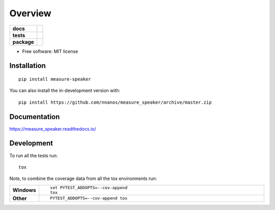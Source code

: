========
Overview
========

.. start-badges

.. list-table::
    :stub-columns: 1

    * - docs
      - |docs|
    * - tests
      - | |travis| |appveyor| |requires|
        | |codecov|
    * - package
      - | |version| |wheel| |supported-versions| |supported-implementations|
        | |commits-since|
.. |docs| image:: https://readthedocs.org/projects/measure_speaker/badge/?style=flat
    :target: https://measure_speaker.readthedocs.io/
    :alt: Documentation Status

.. |travis| image:: https://api.travis-ci.com/nnanos/measure_speaker.svg?branch=master
    :alt: Travis-CI Build Status
    :target: https://travis-ci.com/github/nnanos/measure_speaker

.. |appveyor| image:: https://ci.appveyor.com/api/projects/status/github/nnanos/measure_speaker?branch=master&svg=true
    :alt: AppVeyor Build Status
    :target: https://ci.appveyor.com/project/nnanos/measure_speaker

.. |requires| image:: https://requires.io/github/nnanos/measure_speaker/requirements.svg?branch=master
    :alt: Requirements Status
    :target: https://requires.io/github/nnanos/measure_speaker/requirements/?branch=master

.. |codecov| image:: https://codecov.io/gh/nnanos/measure_speaker/branch/master/graphs/badge.svg?branch=master
    :alt: Coverage Status
    :target: https://codecov.io/github/nnanos/measure_speaker

.. |version| image:: https://img.shields.io/pypi/v/measure-speaker.svg
    :alt: PyPI Package latest release
    :target: https://pypi.org/project/measure-speaker

.. |wheel| image:: https://img.shields.io/pypi/wheel/measure-speaker.svg
    :alt: PyPI Wheel
    :target: https://pypi.org/project/measure-speaker

.. |supported-versions| image:: https://img.shields.io/pypi/pyversions/measure-speaker.svg
    :alt: Supported versions
    :target: https://pypi.org/project/measure-speaker

.. |supported-implementations| image:: https://img.shields.io/pypi/implementation/measure-speaker.svg
    :alt: Supported implementations
    :target: https://pypi.org/project/measure-speaker

.. |commits-since| image:: https://img.shields.io/github/commits-since/nnanos/measure_speaker/v0.0.1.svg
    :alt: Commits since latest release
    :target: https://github.com/nnanos/measure_speaker/compare/v0.0.1...master



.. end-badges



* Free software: MIT license

Installation
============

::

    pip install measure-speaker

You can also install the in-development version with::

    pip install https://github.com/nnanos/measure_speaker/archive/master.zip


Documentation
=============


https://measure_speaker.readthedocs.io/


Development
===========

To run all the tests run::

    tox

Note, to combine the coverage data from all the tox environments run:

.. list-table::
    :widths: 10 90
    :stub-columns: 1

    - - Windows
      - ::

            set PYTEST_ADDOPTS=--cov-append
            tox

    - - Other
      - ::

            PYTEST_ADDOPTS=--cov-append tox
